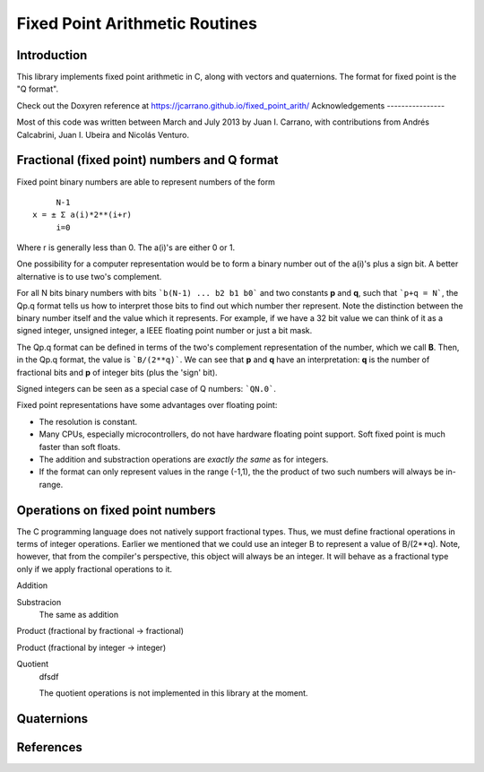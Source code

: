 ===============================
Fixed Point Arithmetic Routines
===============================

Introduction
------------

This library implements fixed point arithmetic in C, along with vectors and 
quaternions. The format for fixed point is the "Q format". 

Check out the Doxyren reference at https://jcarrano.github.io/fixed_point_arith/
Acknowledgements
----------------

Most of this code was written between March and July 2013 by Juan I. Carrano,
with contributions from Andrés Calcabrini, Juan I. Ubeira and Nicolás Venturo.

Fractional (fixed point) numbers and Q format
---------------------------------------------

Fixed point binary numbers are able to represent numbers of the form

::

             N-1
        x = ± Σ a(i)*2**(i+r)
             i=0

Where r is generally less than 0. The a(i)'s are either 0 or 1.

One possibility for a computer representation would be to form a binary 
number out of the a(i)'s plus a sign bit. A better alternative is to use 
two's complement. 

For all N bits binary numbers with bits ```b(N-1) ... b2 b1 b0``` and two
constants **p** and **q**, such that ```p+q = N```, the Qp.q format tells us
how to interpret those bits to find out which number ther represent. Note the
distinction between the binary number itself and the value which it represents.
For example, if we have a 32 bit value we can think of it as a signed integer,
unsigned integer, a IEEE floating point number or just a bit mask.

The Qp.q format can be defined in terms of the two's complement representation
of the number, which we call **B**. Then, in the Qp.q format, the value is
```B/(2**q)```. We can see that **p** and **q** have an interpretation: **q**
is the number of fractional bits and **p** of integer bits (plus the 'sign' bit).

Signed integers can be seen as a special case of Q numbers: ```QN.0```.

Fixed point representations have some advantages over floating point:

- The resolution is constant.
- Many CPUs, especially microcontrollers, do not have hardware floating point
  support. Soft fixed point is much faster than soft floats.
- The addition and substraction operations are *exactly the same* as for integers.
- If the format can only represent values in the range (-1,1), the the product
  of two such numbers will always be in-range.

Operations on fixed point numbers
---------------------------------

The C programming language does not natively support fractional types. Thus,
we must define fractional operations in terms of integer operations. Earlier
we mentioned that we could use an integer B to represent a value of B/(2**q).
Note, however, that from the compiler's perspective, this object will always
be an integer. It will behave as a fractional type only if we apply fractional
operations to it.

Addition
	

Substracion
	The same as addition

Product (fractional by fractional -> fractional)

Product (fractional by integer -> integer)
	

Quotient
	dfsdf
	
	The quotient operations is not implemented in this library at the moment.

Quaternions
-----------



References
----------


